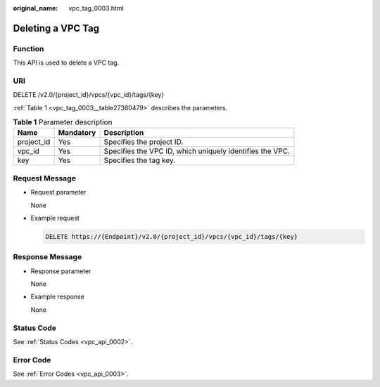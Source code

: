 :original_name: vpc_tag_0003.html

.. _vpc_tag_0003:

Deleting a VPC Tag
==================

Function
--------

This API is used to delete a VPC tag.

URI
---

DELETE /v2.0/{project_id}/vpcs/{vpc_id}/tags/{key}

:ref:`Table 1 <vpc_tag_0003__table27380479>` describes the parameters.

.. _vpc_tag_0003__table27380479:

.. table:: **Table 1** Parameter description

   +------------+-----------+----------------------------------------------------------+
   | Name       | Mandatory | Description                                              |
   +============+===========+==========================================================+
   | project_id | Yes       | Specifies the project ID.                                |
   +------------+-----------+----------------------------------------------------------+
   | vpc_id     | Yes       | Specifies the VPC ID, which uniquely identifies the VPC. |
   +------------+-----------+----------------------------------------------------------+
   | key        | Yes       | Specifies the tag key.                                   |
   +------------+-----------+----------------------------------------------------------+

Request Message
---------------

-  Request parameter

   None

-  Example request

   .. code-block:: text

      DELETE https://{Endpoint}/v2.0/{project_id}/vpcs/{vpc_id}/tags/{key}

Response Message
----------------

-  Response parameter

   None

-  Example response

   None

Status Code
-----------

See :ref:`Status Codes <vpc_api_0002>`.

Error Code
----------

See :ref:`Error Codes <vpc_api_0003>`.

